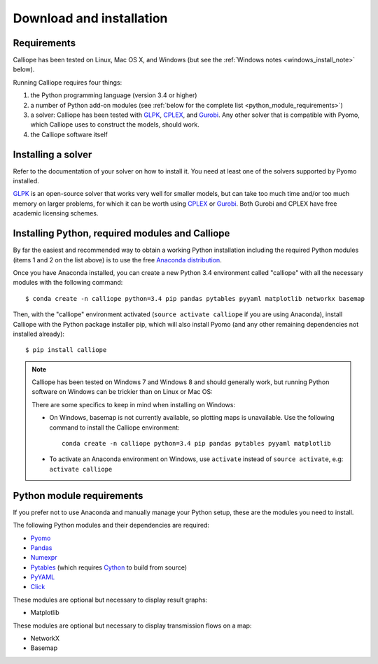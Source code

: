 .. _installation:

=========================
Download and installation
=========================

Requirements
============

Calliope has been tested on Linux, Mac OS X, and Windows (but see the :ref:`Windows notes <windows_install_note>` below).

Running Calliope requires four things:

1. the Python programming language (version 3.4 or higher)
2. a number of Python add-on modules (see :ref:`below for the complete list <python_module_requirements>`)
3. a solver: Calliope has been tested with `GLPK <https://www.gnu.org/software/glpk/>`_, `CPLEX <http://ibm.com/software/integration/optimization/cplex-optimization-studio/>`_, and `Gurobi <http://www.gurobi.com/>`_. Any other solver that is compatible with Pyomo, which Calliope uses to construct the models, should work.
4. the Calliope software itself

Installing a solver
===================

Refer to the documentation of your solver on how to install it. You need at least one of the solvers supported by Pyomo installed.

`GLPK <https://www.gnu.org/software/glpk/>`_ is an open-source solver that works very well for smaller models, but can take too much time and/or too much memory on larger problems, for which it can be worth using `CPLEX <http://ibm.com/software/integration/optimization/cplex-optimization-studio/>`_ or `Gurobi <http://www.gurobi.com/>`_. Both Gurobi and CPLEX have free academic licensing schemes.

Installing Python, required modules and Calliope
================================================

By far the easiest and recommended way to obtain a working Python installation including the required Python modules (items 1 and 2 on the list above) is to use the free `Anaconda distribution <https://store.continuum.io/cshop/anaconda/>`_.

Once you have Anaconda installed, you can create a new Python 3.4 environment called "calliope" with all the necessary modules with the following command::

   $ conda create -n calliope python=3.4 pip pandas pytables pyyaml matplotlib networkx basemap

Then, with the "calliope" environment activated (``source activate calliope`` if you are using Anaconda), install Calliope with the Python package installer pip, which will also install Pyomo (and any other remaining dependencies not installed already)::

   $ pip install calliope

.. _windows_install_note:

.. Note::

   Calliope has been tested on Windows 7 and Windows 8 and should generally work, but running Python software on Windows can be trickier than on Linux or Mac OS:

   There are some specifics to keep in mind when installing on Windows:

   * On Windows, basemap is not currently available, so plotting maps is unavailable. Use the following command to install the Calliope environment::

      conda create -n calliope python=3.4 pip pandas pytables pyyaml matplotlib

   * To activate an Anaconda environment on Windows, use ``activate`` instead of ``source activate``, e.g: ``activate calliope``

.. _python_module_requirements:

Python module requirements
==========================

If you prefer not to use Anaconda and manually manage your Python setup, these are the modules you need to install.

The following Python modules and their dependencies are required:

* `Pyomo <https://software.sandia.gov/trac/pyomo/wiki/Pyomo>`_
* `Pandas <http://pandas.pydata.org/>`_
* `Numexpr <https://github.com/pydata/numexpr>`_
* `Pytables <https://pytables.github.io/>`_ (which requires `Cython <http://cython.org/>`_ to build from source)
* `PyYAML <http://pyyaml.org/>`_
* `Click <http://click.pocoo.org/>`_

These modules are optional but necessary to display result graphs:

* Matplotlib

These modules are optional but necessary to display transmission flows on a map:

* NetworkX
* Basemap
